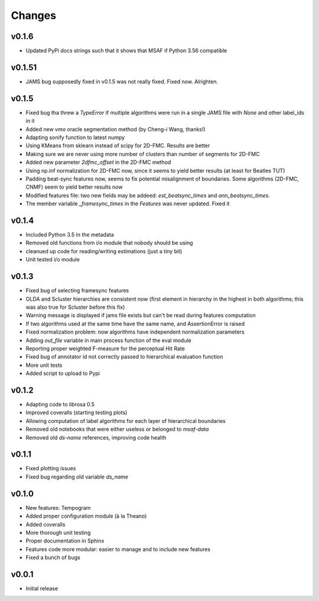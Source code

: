 Changes
=======

v0.1.6
------

* Updated PyPi docs strings such that it shows that MSAF if Python 3.56 compatible

v0.1.51
-------

* JAMS bug supposedly fixed in v0.1.5 was not really fixed. Fixed now. Alrighten.

v0.1.5
------

* Fixed bug tha threw a `TypeError` if multiple algorithms were run in a single JAMS file with `None` and other label_ids in it
* Added new `vmo` oracle segmentation method (by Cheng-i Wang, thanks!)
* Adapting sonify function to latest numpy
* Using KMeans from sklearn instead of scipy for 2D-FMC. Results are better
* Making sure we are never using more number of clusters than number of segments for 2D-FMC
* Added new parameter `2dfmc_offset` in the 2D-FMC method
* Using np.inf normalization for 2D-FMC now, since it seems to yield better results (at least for Beatles TUT)
* Padding beat-sync features now, seems to fix potential misalignment of boundaries. Some algorithms (2D-FMC, CNMF) seem to yield better results now
* Modified features file: two new fields may be addeed: `est_beatsync_times` and `ann_beatsync_times`.
* The member variable `_framesync_times` in the `Features` was never updated. Fixed it

v0.1.4
------

* Included Python 3.5 in the metadata
* Removed old functions from i/o module that nobody should be using
* cleanued up code for reading/writing estimations (just a tiny bit)
* Unit tested i/o module

v0.1.3
------

* Fixed bug of selecting framesync features
* OLDA and Scluster hierarchies are consistent now (first element in hierarchy in the highest in both algorithms; this was also true for Scluster before this fix)
* Warning message is displayed if jams file exists but can't be read during features computation
* If two algorithms used at the same time have the same name, and AssertionError is raised
* Fixed normalization problem: now algorithms have independent normalization parameters
* Adding `out_file` variable in main process function of the eval module
* Reporting proper weighted F-measure for the perceptual Hit Rate
* Fixed bug of annotator id not correctly passed to hierarchical evaluation function
* More unit tests
* Added script to upload to Pypi

v0.1.2
------

* Adapting code to librosa 0.5
* Improved coveralls (starting testing plots)
* Allowing computation of label algorithms for each layer of hierarchical boundaries
* Removed old notebooks that were either useless or belonged to `msaf-data`
* Removed old `ds-name` references, improving code health

v0.1.1
------

* Fixed plotting issues
* Fixed bug regarding old variable `ds_name`

v0.1.0
------

* New features: Tempogram
* Added proper configuration module (à la Theano)
* Added coveralls
* More thorough unit testing
* Proper documentation in Sphinx
* Features code more modular: easier to manage and to include new features 
* Fixed a bunch of bugs


v0.0.1
------

* Initial release
